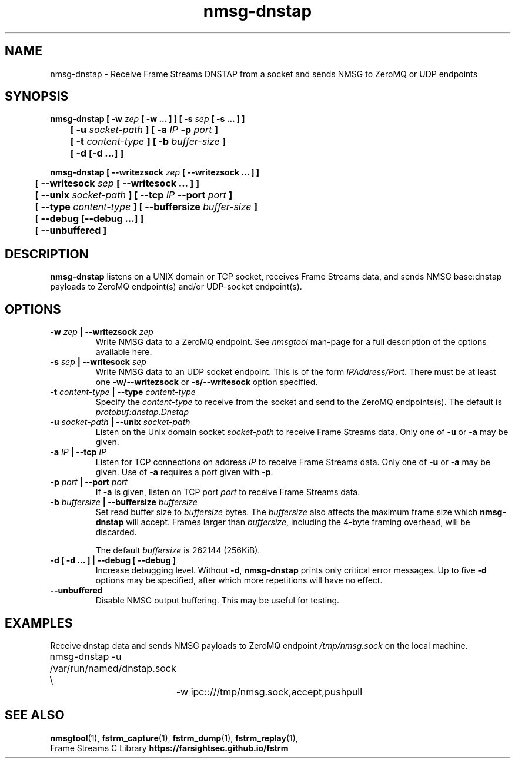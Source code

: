 .TH nmsg-dnstap 1

.SH NAME

nmsg-dnstap \- Receive Frame Streams DNSTAP from a socket and sends NMSG to ZeroMQ or UDP endpoints

.SH SYNOPSIS

.B nmsg-dnstap [ -w \fIzep\fB [ -w ... ] ] [ -s \fIsep\fB [ -s ... ] ]
.br
.B "	[ -u \fIsocket-path\fB ] [ -a \fIIP\fB -p \fIport\fB ]"
.br
.B "	[ -t \fIcontent-type\fB ] [ -b \fIbuffer-size\fB ]"
.br
.B "	[ -d [-d ...] ]"

.PP

.B nmsg-dnstap [ --writezsock \fIzep\fB [ --writezsock ... ] ]
.br
.B "	[ --writesock \fIsep\fB [ --writesock ... ] ]
.br
.B "	[ --unix \fIsocket-path\fB ] [ --tcp \fIIP\fB --port \fIport\fB ]"
.br
.B "	[ --type \fIcontent-type\fB ] [ --buffersize \fIbuffer-size\fB ]"
.br
.B "	[ --debug [--debug ...] ]"
.br
.B "	[ --unbuffered ]"


.SH DESCRIPTION

.B nmsg-dnstap
listens on a UNIX domain or TCP socket, receives Frame Streams data,
and sends NMSG base:dnstap payloads to ZeroMQ endpoint(s) and/or
UDP-socket endpoint(s).

.SH OPTIONS

.TP
.B -w \fIzep\fB | --writezsock \fIzep\fB
Write NMSG data to a ZeroMQ endpoint.
See \fInmsgtool\fR man-page for a full description of the options available here.

.TP
.B -s \fIsep\fB | --writesock \fIsep\fB
Write NMSG data to an UDP socket endpoint. This is of the form \fIIPAddress/Port\fR.
There must be at least one \fB-w/--writezsock\fR or \fB-s/--writesock\fR option specified.

.TP
.B -t \fIcontent-type\fB | --type \fIcontent-type\fB
Specify the \fIcontent-type\fR to receive from the socket and send
to the ZeroMQ endpoints(s). The default is \fIprotobuf:dnstap.Dnstap\fB

.TP
.B -u \fIsocket-path\fB | --unix \fIsocket-path\fB
Listen on the Unix domain socket \fIsocket-path\fR to receive Frame
Streams data. Only one of \fB-u\fR or \fB-a\fR may be given.

.TP
.B -a \fIIP\fB | --tcp \fIIP\fB
Listen for TCP connections on address \fIIP\fR to receive Frame Streams
data. Only one of \fB-u\fR or \fB-a\fR may be given. Use of \fB-a\fR
requires a port given with \fB-p\fR.

.TP
.B -p \fIport\fB | --port \fIport\fB
If \fB-a\fR is given, listen on TCP port \fIport\fR to receive Frame
Streams data.

.TP
.B -b \fIbuffersize\fB | --buffersize \fIbuffersize\fB
Set read buffer size to \fIbuffersize\fR bytes.
The \fIbuffersize\fR also affects the maximum frame size which
\fBnmsg-dnstap\fR will accept. Frames larger than \fIbuffersize\fR,
including the 4-byte framing overhead, will be discarded.

The default \fIbuffersize\fR is 262144 (256KiB).

.TP
.B -d [ -d ... ] | --debug [ --debug ]
Increase debugging level. Without \fB-d\fR, \fBnmsg-dnstap\fR prints only
critical error messages. Up to five \fB-d\fR options may be specified, after
which more repetitions will have no effect.

.TP
.B --unbuffered
Disable NMSG output buffering.
This may be useful for testing.

.SH EXAMPLES

Receive dnstap data and sends NMSG payloads to ZeroMQ endpoint \fI/tmp/nmsg.sock\fR on the local machine.

.nf
	nmsg-dnstap -u /var/run/named/dnstap.sock \\
		-w ipc::///tmp/nmsg.sock,accept,pushpull
.fi

.SH SEE ALSO

.BR nmsgtool (1),
.BR fstrm_capture (1),
.BR fstrm_dump (1),
.BR fstrm_replay (1),
.br
Frame Streams C Library \fBhttps://farsightsec.github.io/fstrm\fR
